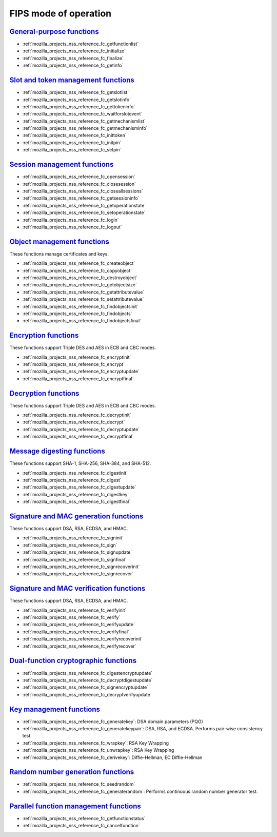 .. _mozilla_projects_nss_reference_nss_cryptographic_module_fips_mode_of_operation:

FIPS mode of operation
======================

.. _general-purpose_functions:

`General-purpose functions <#general-purpose_functions>`__
~~~~~~~~~~~~~~~~~~~~~~~~~~~~~~~~~~~~~~~~~~~~~~~~~~~~~~~~~~

.. container::

   -  :ref:`mozilla_projects_nss_reference_fc_getfunctionlist`
   -  :ref:`mozilla_projects_nss_reference_fc_initialize`
   -  :ref:`mozilla_projects_nss_reference_fc_finalize`
   -  :ref:`mozilla_projects_nss_reference_fc_getinfo`

.. _slot_and_token_management_functions:

`Slot and token management functions <#slot_and_token_management_functions>`__
~~~~~~~~~~~~~~~~~~~~~~~~~~~~~~~~~~~~~~~~~~~~~~~~~~~~~~~~~~~~~~~~~~~~~~~~~~~~~~

.. container::

   -  :ref:`mozilla_projects_nss_reference_fc_getslotlist`
   -  :ref:`mozilla_projects_nss_reference_fc_getslotinfo`
   -  :ref:`mozilla_projects_nss_reference_fc_gettokeninfo`
   -  :ref:`mozilla_projects_nss_reference_fc_waitforslotevent`
   -  :ref:`mozilla_projects_nss_reference_fc_getmechanismlist`
   -  :ref:`mozilla_projects_nss_reference_fc_getmechanisminfo`
   -  :ref:`mozilla_projects_nss_reference_fc_inittoken`
   -  :ref:`mozilla_projects_nss_reference_fc_initpin`
   -  :ref:`mozilla_projects_nss_reference_fc_setpin`

.. _session_management_functions:

`Session management functions <#session_management_functions>`__
~~~~~~~~~~~~~~~~~~~~~~~~~~~~~~~~~~~~~~~~~~~~~~~~~~~~~~~~~~~~~~~~

.. container::

   -  :ref:`mozilla_projects_nss_reference_fc_opensession`
   -  :ref:`mozilla_projects_nss_reference_fc_closesession`
   -  :ref:`mozilla_projects_nss_reference_fc_closeallsessions`
   -  :ref:`mozilla_projects_nss_reference_fc_getsessioninfo`
   -  :ref:`mozilla_projects_nss_reference_fc_getoperationstate`
   -  :ref:`mozilla_projects_nss_reference_fc_setoperationstate`
   -  :ref:`mozilla_projects_nss_reference_fc_login`
   -  :ref:`mozilla_projects_nss_reference_fc_logout`

.. _object_management_functions:

`Object management functions <#object_management_functions>`__
~~~~~~~~~~~~~~~~~~~~~~~~~~~~~~~~~~~~~~~~~~~~~~~~~~~~~~~~~~~~~~

.. container::

   These functions manage certificates and keys.

   -  :ref:`mozilla_projects_nss_reference_fc_createobject`
   -  :ref:`mozilla_projects_nss_reference_fc_copyobject`
   -  :ref:`mozilla_projects_nss_reference_fc_destroyobject`
   -  :ref:`mozilla_projects_nss_reference_fc_getobjectsize`
   -  :ref:`mozilla_projects_nss_reference_fc_getattributevalue`
   -  :ref:`mozilla_projects_nss_reference_fc_setattributevalue`
   -  :ref:`mozilla_projects_nss_reference_fc_findobjectsinit`
   -  :ref:`mozilla_projects_nss_reference_fc_findobjects`
   -  :ref:`mozilla_projects_nss_reference_fc_findobjectsfinal`

.. _encryption_functions:

`Encryption functions <#encryption_functions>`__
~~~~~~~~~~~~~~~~~~~~~~~~~~~~~~~~~~~~~~~~~~~~~~~~

.. container::

   These functions support Triple DES and AES in ECB and CBC modes.

   -  :ref:`mozilla_projects_nss_reference_fc_encryptinit`
   -  :ref:`mozilla_projects_nss_reference_fc_encrypt`
   -  :ref:`mozilla_projects_nss_reference_fc_encryptupdate`
   -  :ref:`mozilla_projects_nss_reference_fc_encryptfinal`

.. _decryption_functions:

`Decryption functions <#decryption_functions>`__
~~~~~~~~~~~~~~~~~~~~~~~~~~~~~~~~~~~~~~~~~~~~~~~~

.. container::

   These functions support Triple DES and AES in ECB and CBC modes.

   -  :ref:`mozilla_projects_nss_reference_fc_decryptinit`
   -  :ref:`mozilla_projects_nss_reference_fc_decrypt`
   -  :ref:`mozilla_projects_nss_reference_fc_decryptupdate`
   -  :ref:`mozilla_projects_nss_reference_fc_decryptfinal`

.. _message_digesting_functions:

`Message digesting functions <#message_digesting_functions>`__
~~~~~~~~~~~~~~~~~~~~~~~~~~~~~~~~~~~~~~~~~~~~~~~~~~~~~~~~~~~~~~

.. container::

   These functions support SHA-1, SHA-256, SHA-384, and SHA-512.

   -  :ref:`mozilla_projects_nss_reference_fc_digestinit`
   -  :ref:`mozilla_projects_nss_reference_fc_digest`
   -  :ref:`mozilla_projects_nss_reference_fc_digestupdate`
   -  :ref:`mozilla_projects_nss_reference_fc_digestkey`
   -  :ref:`mozilla_projects_nss_reference_fc_digestfinal`

.. _signature_and_mac_generation_functions:

`Signature and MAC generation functions <#signature_and_mac_generation_functions>`__
~~~~~~~~~~~~~~~~~~~~~~~~~~~~~~~~~~~~~~~~~~~~~~~~~~~~~~~~~~~~~~~~~~~~~~~~~~~~~~~~~~~~

.. container::

   These functions support DSA, RSA, ECDSA, and HMAC.

   -  :ref:`mozilla_projects_nss_reference_fc_signinit`
   -  :ref:`mozilla_projects_nss_reference_fc_sign`
   -  :ref:`mozilla_projects_nss_reference_fc_signupdate`
   -  :ref:`mozilla_projects_nss_reference_fc_signfinal`
   -  :ref:`mozilla_projects_nss_reference_fc_signrecoverinit`
   -  :ref:`mozilla_projects_nss_reference_fc_signrecover`

.. _signature_and_mac_verification_functions:

`Signature and MAC verification functions <#signature_and_mac_verification_functions>`__
~~~~~~~~~~~~~~~~~~~~~~~~~~~~~~~~~~~~~~~~~~~~~~~~~~~~~~~~~~~~~~~~~~~~~~~~~~~~~~~~~~~~~~~~

.. container::

   These functions support DSA, RSA, ECDSA, and HMAC.

   -  :ref:`mozilla_projects_nss_reference_fc_verifyinit`
   -  :ref:`mozilla_projects_nss_reference_fc_verify`
   -  :ref:`mozilla_projects_nss_reference_fc_verifyupdate`
   -  :ref:`mozilla_projects_nss_reference_fc_verifyfinal`
   -  :ref:`mozilla_projects_nss_reference_fc_verifyrecoverinit`
   -  :ref:`mozilla_projects_nss_reference_fc_verifyrecover`

.. _dual-function_cryptographic_functions:

`Dual-function cryptographic functions <#dual-function_cryptographic_functions>`__
~~~~~~~~~~~~~~~~~~~~~~~~~~~~~~~~~~~~~~~~~~~~~~~~~~~~~~~~~~~~~~~~~~~~~~~~~~~~~~~~~~

.. container::

   -  :ref:`mozilla_projects_nss_reference_fc_digestencryptupdate`
   -  :ref:`mozilla_projects_nss_reference_fc_decryptdigestupdate`
   -  :ref:`mozilla_projects_nss_reference_fc_signencryptupdate`
   -  :ref:`mozilla_projects_nss_reference_fc_decryptverifyupdate`

.. _key_management_functions:

`Key management functions <#key_management_functions>`__
~~~~~~~~~~~~~~~~~~~~~~~~~~~~~~~~~~~~~~~~~~~~~~~~~~~~~~~~

.. container::

   -  :ref:`mozilla_projects_nss_reference_fc_generatekey`: DSA domain parameters (PQG)
   -  :ref:`mozilla_projects_nss_reference_fc_generatekeypair`: DSA, RSA, and ECDSA. Performs
      pair-wise consistency test.
   -  :ref:`mozilla_projects_nss_reference_fc_wrapkey`: RSA Key Wrapping
   -  :ref:`mozilla_projects_nss_reference_fc_unwrapkey`: RSA Key Wrapping
   -  :ref:`mozilla_projects_nss_reference_fc_derivekey`: Diffie-Hellman, EC Diffie-Hellman

.. _random_number_generation_functions:

`Random number generation functions <#random_number_generation_functions>`__
~~~~~~~~~~~~~~~~~~~~~~~~~~~~~~~~~~~~~~~~~~~~~~~~~~~~~~~~~~~~~~~~~~~~~~~~~~~~

.. container::

   -  :ref:`mozilla_projects_nss_reference_fc_seedrandom`
   -  :ref:`mozilla_projects_nss_reference_fc_generaterandom`: Performs continuous random number
      generator test.

.. _parallel_function_management_functions:

`Parallel function management functions <#parallel_function_management_functions>`__
~~~~~~~~~~~~~~~~~~~~~~~~~~~~~~~~~~~~~~~~~~~~~~~~~~~~~~~~~~~~~~~~~~~~~~~~~~~~~~~~~~~~

.. container::

   -  :ref:`mozilla_projects_nss_reference_fc_getfunctionstatus`
   -  :ref:`mozilla_projects_nss_reference_fc_cancelfunction`